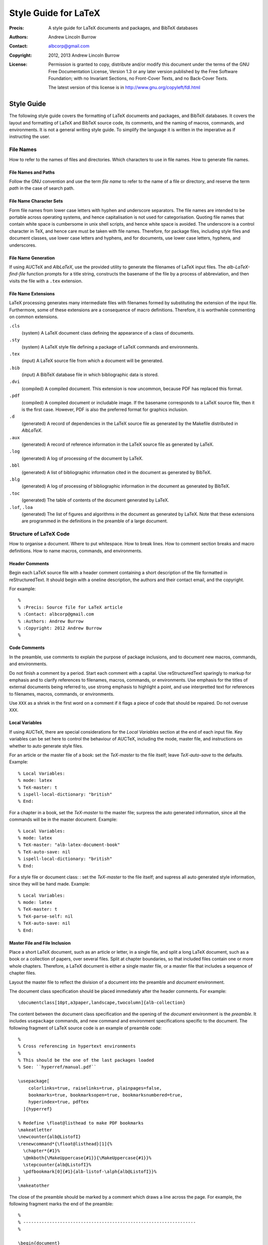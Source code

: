 =====================
Style Guide for LaTeX
=====================

:Precis: A style guide for LaTeX documents and packages, and BibTeX databases
:Authors: Andrew Lincoln Burrow
:Contact: albcorp@gmail.com
:Copyright: 2012, 2013 Andrew Lincoln Burrow
:License:
    Permission is granted to copy, distribute and/or modify this
    document under the terms of the GNU Free Documentation License,
    Version 1.3 or any later version published by the Free Software
    Foundation; with no Invariant Sections, no Front-Cover Texts, and no
    Back-Cover Texts.

    The latest version of this license is in
    http://www.gnu.org/copyleft/fdl.html

-----------
Style Guide
-----------

The following style guide covers the formatting of LaTeX documents and
packages, and BibTeX databases.  It covers the layout and formatting of
LaTeX and BibTeX source code, its comments, and the naming of macros,
commands, and environments.  It is not a general writing style guide.
To simplify the language it is written in the imperative as if
instructing the user.

File Names
==========

How to refer to the names of files and directories.  Which characters to
use in file names.  How to generate file names.

File Names and Paths
--------------------

Follow the GNU convention and use the term *file name* to refer to the
name of a file or directory, and reserve the term *path* in the case of
search path.

File Name Character Sets
------------------------

Form file names from lower case letters with hyphen and underscore
separators.  The file names are intended to be portable across operating
systems, and hence capitalisation is not used for categorisation.
Quoting file names that contain white space is cumbersome in unix shell
scripts, and hence white space is avoided.  The underscore is a control
character in TeX, and hence care must be taken with file names.
Therefore, for package files, including style files and document
classes, use lower case letters and hyphens, and for documents, use
lower case letters, hyphens, and underscores.

File Name Generation
--------------------

If using AUCTeX and `AlbLaTeX`, use the provided utility to generate the
filenames of LaTeX input files.  The `alb-LaTeX-find-file` function
prompts for a title string, constructs the basename of the file by a
process of abbreviation, and then visits the file with a ``.tex``
extension.

File Name Extensions
--------------------

LaTeX processing generates many intermediate files with filenames formed
by substituting the extension of the input file.  Furthermore, some of
these extensions are a consequence of macro definitions.  Therefore, it
is worthwhile commenting on common extensions.

``.cls``
    (system) A LaTeX document class defining the appearance of a class
    of documents.

``.sty``
    (system) A LaTeX style file defining a package of LaTeX commands and
    environments.

``.tex``
    (input) A LaTeX source file from which a document will be
    generated.

``.bib``
    (input) A BibTeX database file in which bibliographic data is
    stored.

``.dvi``
    (compiled) A compiled document.  This extension is now uncommon,
    because PDF has replaced this format.

``.pdf``
    (compiled) A compiled document or includable image.  If the basename
    corresponds to a LaTeX source file, then it is the first case.
    However, PDF is also the preferred format for graphics inclusion.

``.d``
    (generated) A record of dependencies in the LaTeX source file as
    generated by the Makefile distributed in `AlbLaTeX`.

``.aux``
    (generated) A record of reference information in the LaTeX source
    file as generated by LaTeX.

``.log``
    (generated) A log of processing of the document by LaTeX.

``.bbl``
    (generated) A list of bibliographic information cited in the
    document as generated by BibTeX.

``.blg``
    (generated) A log of processing of bibliographic information in the
    document as generated by BibTeX.

``.toc``
    (generated) The table of contents of the document generated by
    LaTeX.

``.lof``, ``.loa``
    (generated) The list of figures and algorithms in the document as
    generated by LaTeX.  Note that these extensions are programmed in
    the definitions in the preamble of a large document.

Structure of LaTeX Code
=======================

How to organise a document.  Where to put whitespace.  How to break
lines.  How to comment section breaks and macro definitions.  How to
name macros, commands, and environments.


Header Comments
---------------

Begin each LaTeX source file with a header comment containing a short
description of the file formatted in reStructuredText.  It should begin
with a oneline description, the authors and their contact email, and the
copyright.

For example::

    %
    % :Precis: Source file for LaTeX article
    % :Contact: albcorp@gmail.com
    % :Authors: Andrew Burrow
    % :Copyright: 2012 Andrew Burrow
    %

Code Comments
-------------

In the preamble, use comments to explain the purpose of package
inclusions, and to document new macros, commands, and environments.

Do not finish a comment by a period.  Start each comment with a capital.
Use reStructuredText sparingly to markup for emphasis and to clarify
references to filenames, macros, commands, or environments.  Use
emphasis for the titles of external documents being referred to, use
stromg emphasis to highlight a point, and use interpretted text for
references to filenames, macros, commands, or environments.

Use ``XXX`` as a shriek in the first word on a comment if it flags a
piece of code that should be repaired.  Do not overuse ``XXX``.

Local Variables
---------------

If using AUCTeX, there are special considerations for the *Local
Variables* section at the end of each input file.  Key variables can be
set here to control the behaviour of AUCTeX, including the mode, master
file, and instructions on whether to auto generate style files.

For an article or the master file of a book: set the `TeX-master` to the
file itself; leave `TeX-auto-save` to the defaults.  Example::

    % Local Variables:
    % mode: latex
    % TeX-master: t
    % ispell-local-dictionary: "british"
    % End:

For a chapter in a book, set the `TeX-master` to the master file;
surpress the auto generated information, since all the commands will be
in the master document.  Example::

    % Local Variables:
    % mode: latex
    % TeX-master: "alb-latex-document-book"
    % TeX-auto-save: nil
    % ispell-local-dictionary: "british"
    % End:

For a style file or document class: : set the `TeX-master` to the file
itself; and supress all auto generated style information, since they
will be hand made.  Example::

    % Local Variables:
    % mode: latex
    % TeX-master: t
    % TeX-parse-self: nil
    % TeX-auto-save: nil
    % End:

Master File and File Inclusion
------------------------------

Place a short LaTeX document, such as an article or letter, in a single
file, and split a long LaTeX document, such as a book or a collection of
papers, over several files.  Split at chapter boundaries, so that
included files contain one or more whole chapters.  Therefore, a LaTeX
document is either a single master file, or a master file that includes
a sequence of chapter files.

Layout the master file to reflect the division of a document into the
preamble and `document` environment.

The document class specification should be placed immediately after the
header comments.  For example::

    \documentclass[10pt,a3paper,landscape,twocolumn]{alb-collection}

The content between the document class specification and the opening of
the `document` environment is the *preamble*.  It includes
``usepackage`` commands, and new command and environment specifications
specific to the document.  The following fragment of LaTeX source code
is an example of preamble code::

    %
    % Cross referencing in hypertext environments
    %
    % This should be the one of the last packages loaded
    % See: ``hyperref/manual.pdf``

    \usepackage[
        colorlinks=true, raiselinks=true, plainpages=false,
        bookmarks=true, bookmarksopen=true, bookmarksnumbered=true,
        hyperindex=true, pdftex
      ]{hyperref}

    % Redefine \float@listhead to make PDF bookmarks
    \makeatletter
    \newcounter{alb@ListofI}
    \renewcommand*{\float@listhead}[1]{%
      \chapter*{#1}%
      \@mkboth{\MakeUppercase{#1}}{\MakeUppercase{#1}}%
      \stepcounter{alb@ListofI}%
      \pdfbookmark[0]{#1}{alb-listof-\alph{alb@ListofI}}%
    }
    \makeatother

The close of the preamble should be marked by a comment which draws a
line across the page.  For example, the following fragment marks the end
of the preamble::

    %
    % ------------------------------------------------------------------
    %

    \begin{document}

By contrast, chapters and other included information do not have a
preamble, but just contain the source of the chapter.

Section Comments
----------------

Improve the legibility of the document structure for easier scanning by
inserting comments to set off the chapter, section, and subsection
breaks.  Highlight each of the chapter, section, and subsection commands
should be by a preceding comment as follows.

``chapter``
    Three leading lines, one following line, and upper case.

    Example::

        %
        %
        %
        % INTRODUCTION
        %

        \chapter{Introduction}

``section``
    Two leading lines, one following line, and capitalised.

    Example::

        %
        %
        % How to Read This Book
        %

        \section{How to Read This Book}

``subsection``
    One leading line, no following lines, and capitalised.

    Example::

        %
        % Presentation of Mathematics

        \subsection{Presentation of Mathematics}

Float Comments
--------------

Improve the legibility of the document structure for easier scanning by
inserting comments to display floating material.  Highlight each of the
floating environments by surrounding comments as follows.

When the float environment falls within the text
    Insert two blank comment lines before and after the environment.

    Example::

        Figure~\ref{fig:topic_hier_tang_wiki:topic-graph-breadcr-trail}
        depicts a topic graph and breadcrumbs for two topics.

        %
        %

        \begin{figure}[h]
          \begin{albShelve}[b]
          \item[(a)]
            \includegraphics[scale=1.0]{topic_graph-graph.pdf}
          \item[(b)]
            \includegraphics[scale=1.0]{topic_graph-f_breadcrumbs.pdf}
          \item[(c)]
            \includegraphics[scale=1.0]{topic_graph-g_breadcrumbs.pdf}
          \end{albShelve}
          \caption[A topic graph and breadcrumb trails]{%
            A topic graph (a) and the breadcrumbs for topic $f$ (b) and
            topic $g$ (c).}
          \label{fig:topic_hier_tang_wiki:topic-graph-breadcr-trail}
        \end{figure}

        %
        %

        The equivalence classes do not fully account for the breadcrumb
        displays in
        Figure~\ref{fig:topic_hier_tang_wiki:topic-graph-breadcr-trail}.

When the float environment falls at the end of a section
    Insert two blank comments lines before but not after the
    environment.

    Example::

        Figure~\ref{fig:latt_struct_wiki:wiki-edit} depicts the
        construction of a very small wiki.  It demonstrates the outward
        growth from existing pages.  Each page is brought into existence
        in two stages.  In the first stage, the wiki name is used on
        existing pages.  In the second stage, one of these hyperlinks to
        the nonexistent page is followed, and the page is created on the
        first visit.

        %
        %

        \begin{figure}[!t]
          \begin{albShelve}[t]
          \item[--- i ---] \input{lsw_wiki-growth_a}
          \item[--- ii ---] \input{lsw_wiki-growth_b}
          \item[--- iii ---] \input{lsw_wiki-growth_c}
          \item[--- iv ---] \input{lsw_wiki-growth_d}
          \end{albShelve}
          \caption[Wiki editing]{%
            A sequence of wiki edits: (i) a singleton wiki; (ii) Alice
            edits $\mathtt{FrontPage}$ to include two wiki names; (iii)
            Alice creates $\mathtt{WidgetHexing}$; and (iv) Alice
            creates $\mathtt{AliceAnt}$.}
          \label{fig:latt_struct_wiki:wiki-edit}
        \end{figure}

        %
        % Related Work

        \subsection{Related Work}
        \label{sec:latt_struct_wiki:related-work}

Comments in Package Files
-------------------------

Improve the legibility of the package structure for easier scanning by
inserting comments to set off the typical parts of the code.  Start by
dividing the code into the inclusions and the implementation.

The package name declaration should be placed immediately after the
header comments.  It begins the inclusions.  For example::

    \NeedsTeXFormat{LaTeX2e}
    \ProvidesClass{alb-notes}

The content between the package name declaration and the implementation
contains the option processing and package inclusion commands.  The
following fragment of LaTeX source code is an example of this code::

    %
    %
    % Pass all options through
    %

    \ProcessOptions

    %
    %
    % Load base class
    %

    \LoadClassWithOptions{article}

    %
    %
    % Load required packages
    %

    % Use the `alb-layout` package to setup the formatting common to the
    % albcorp classes
    \RequirePackage{alb-layout}

    % Use the `geometry` package to setup the page layout
    \RequirePackage{geometry}

The close of the inclusions should be marked by a comment which draws a
line across the page.  Use the ``\makeatletter`` and ``\makeatother``
macros to enclose the implementation section.  Using ``@`` as a letter
in the name of a macro, command, or environment makes the named feature
private to the implementation.  For example, the following fragment
marks the end of the inclusions::

    %
    % ------------------------------------------------------------------
    %

    \makeatletter

Improve the legibility of the implementation for easier scanning by
inserting comments to set off the logical components of the
implementation.  It is suggested thet a highlight tomatch the section
level for a document.  For example::

    %
    %
    % Class Specific Page Layout
    %

    % Set the layout to single column
    \geometry{%
      verbose, xetex,
      scale=0.8%
    }


Whitespace
----------

Whitespace is complicated in LaTeX, because it is significant at certain
points in the code.  It should be noted that whitespace can be
suppressed from the input to the processing stream by finishing a line
with a comment character.

**Example.** The following LaTeX fragment ensures that no unintended
whitespace slips into the macro definition::

    \newcommand{\albIrise}[1]{%
      \operatorname{irise}(#1)%
    }

Having noted these special cases, the style rules for whitespace can be
stated.  All trailing whitespace is removed, and all leading whitespace
is converted to spaces.  Each block is indented by 2 spaces.  Between
paragraphs and structures, a single blank line is used, but no blank
line is inserted between the opening macro of an environment and the
initial content, nor the final content and the closing macro of an
environment.

**Example.** The following LaTeX fragment marks up a small list::

    \begin{albPropositions}
    \item Let $\approx$ be the binary relation such that $x \approx y$
      if and only if $x \lhd y$ and $y \lhd x$.  Then, $\approx$ is an
      equivalence relation.

    \item Let $C = \{ \albEquivClass{x} \mid x \in P \}$, and let $\leq$
      be the binary relation such that $\albEquivClass{x} \leq
      \albEquivClass{y}$ if and only if $x \lhd y$.  Then, $\leq$ is a
      partial order.
    \end{albPropositions}

Likewise comments indicating a document section are separated from
content by a single blank line, but comments for the coding of a macro
are placed without trailing whitespace.

**Example.** The following LaTeX fragment illustrates the markup of a
section level heading::

    %
    %
    % Introduction
    %

    \section{Introduction}
    \label{sec:alb-latex-package-examples:intr}

    The \texttt{alb-latex-package} package does something.  To do this
    it provides some things.

**Example.** The following LaTeX fragment illustrates a the markup of a
macro definition::

    %
    % \listofalgorithms command.
    %
    % Generate a list of the algorithm float environments in the document.
    % The command is analagous to the built-in LaTeX commands \listoffigures
    % and \listoftables

    % Define the title for the list.
    \newcommand{\listalgorithmname}[0]{List of Algorithms}

    % Wrap the definition to ensure 'twocolumn' is handled correctly.
    \newcommand{\listofalgorithms}[0]{%
      \ifthenelse{\boolean{@twocolumn}}{%
        \onecolumn%
        \listof{algorithm}{\listalgorithmname}%
        \twocolumn%
      }{%
        \listof{algorithm}{\listalgorithmname}%
      }%
    }

Line Breaking
-------------

Break all lines to fit an 72 character line.  However, when a line of
LaTeX source is over length due to a complex expression, there are three
choices about how to break the line.

0. **Break the line between distinct tokens**

   In this case, the expression is broken without disturbing a macro.
   This is often possible, and desired for readability within a macro.
   Add a comment character at the break to suppress whitespace, and then
   indent according to the previous line.

   **Example.** The following LaTeX fragment shows a sequence of macros
   where whitespace might disturb the layout::

       \onecolumn%
       \listof{algorithm}{\listalgorithmname}%
       \twocolumn%

1. **Break the line inside a brace**

   In this case, the expression is broken by a newline within a brace
   delimited expression.  Add a comment character at the break to
   suppress unwanted whitespace, and then indent the subexpresssion.

   **Example.** The following LaTeX fragment shows a complex macro
   definition where whitespace would disturb the meaning::

       % Wrap the definition to ensure 'twocolumn' is handled correctly
       \newcommand{\listofalgorithms}[0]{%
         \ifthenelse{\boolean{@twocolumn}}{%
           \onecolumn%
           \listof{algorithm}{\listalgorithmname}%
           \twocolumn%
         }{%
           \listof{algorithm}{\listalgorithmname}%
         }%
       }

   **Example.** The following LaTeX fragment shows a complex macro call
   involving optional arguments.  The break can also be made here.  In
   this case, it is known that whitespace does not affect meaning.  Note
   that this case must be hand indented for readability::

       \usepackage[
           colorlinks=true, raiselinks=true, plainpages=false,
           bookmarks=true, bookmarksopen=true, bookmarksnumbered=true,
           hyperindex=true, pdftex
         ]{hyperref}

2. **Break the line between braces**

   In this case, the expression is broken between top-level
   subexpressions.  Add a comment character at the break to suppress
   unwanted whitespace, but do not the subexpression.  It is best to use
   this style sparingly and not mix this style with others to aid
   readability.

   **Example.** The following LaTeX fragment shows a long macro
   call where whitespace would disturb the meaning::

       % Assumed Algorithm: pop an element from the front of the
       % non-empty heap #1
       \albNewProcedureIdent%
       {\prcPopFrontOfHeapId}{\prcPopFrontOfHeap}%
       {Pop-Front-Of-Heap}{1}

Macro, Command, and Environment Names
-------------------------------------

LaTeX is extended by the definition of new TeX macros, LaTeX commands,
and LaTeX environments.  There are a few comments that can be made about
the naming of these functions.

* Do not use underscores in names.  Instead use lower studly caps, e.g.,
  ``albAlgIndent``.
* The ``@`` letter is reserved for use in the names of implementation
  details.  In fact it is protected by definition as a symbol.
* Use a prefix, as there are no namespaces.  I use ``alb``.

Structure of BibTeX Code
========================

How to capitalise titles.  How to specify names.  What to put in an
entry.

How to Capitalise Titles
------------------------

BibTeX will dispense with unneeded capitals as required.  Furthermore,
Because of prepositional verbs, it is very difficult to write an
algorithm to correctly capitalise.  Instead, you should capitalise
according to the following rules, and let BibTeX down convert to
sentence capitalistion.

- Capitalise:

  + the first word of the title;
  + the first word after a colon;
  + the second elements of hyphenated terms, unless it modifies the
    first element, or both constitute a single word; and
  + all other words except articles, unstressed prepositions, and
    conjunctions.

- Enclose words that must remain capitalised in braces.

**Examples**

- Allegories of Space: The Question of Spatiality in Computer Games
- {ACM} Transactions on Programming Languages and Systems
- Functions as Passive Constraints in {LIFE}

How to Specify Names
--------------------

BibTeX parses author and editor names to determine the surname.
However, it is more reliable if written in the form surname, first
names, etc.  Care must also be taken with the uncapitalised parts of
some names such as *van*.  This is easiest to show by example.

**Examples**

- San Martino, Maria
- von Mannheim, Richard
- Shipman, III, Frank M.

What to Put in an Entry
-----------------------

There are a multitude of possible fields.  Therefore, I suggest a
simplified system of field usage that also includes covers the early
capture of bibliographic data.

Each entry **must** contain the fields ``author``, ``title``, and
``year``, where year refers to the date of the publication or
conference.  The following describes the additional fields for each
commonly encountered entry type.

``Article``
    :``journal``: Full journal title
    :``volume``: Volume in which article appears
    :``number``: Issue in which article appears
    :``pages``: Pages on which article appears
    :``issn``: ISSN of journal

``Book``
    :``publisher``: Publisher of book
    :``isbn``: ISBN of book

``InProceedings``
    :``booktitle``: Title of proceedings written in the form:
         CONFERENCE_ABBREV 'YEAR_ABBREV: Proceedings of
         CONFERENCE_NUMBER nth CONFERENCE_NAME
    :``pages``: Pages on which paper appears in printed proceedings
    :``address``: Location of conference
    :``publisher``: Publisher of proceedings
    :``isbn``: ISBN of proceedings

``InCollection``
    :``booktitle``: Title of collection
    :``pages``: Pages on which paper appears in printed collection
    :``publisher``: Publisher of collection
    :``isbn``: ISBN of collection

``PhdThesis``, ``MastersThesis``
    :``school``: Awarding institution
    :``address``: Address of awarding institution

``TechReport``
    :``institution``: Institution issuing the technical report
    :``number``: Identifying number in the series
    :``address``: Address of institution issuing the technical report

.. Local Variables:
.. mode: rst
.. ispell-local-dictionary: "british"
.. End:
